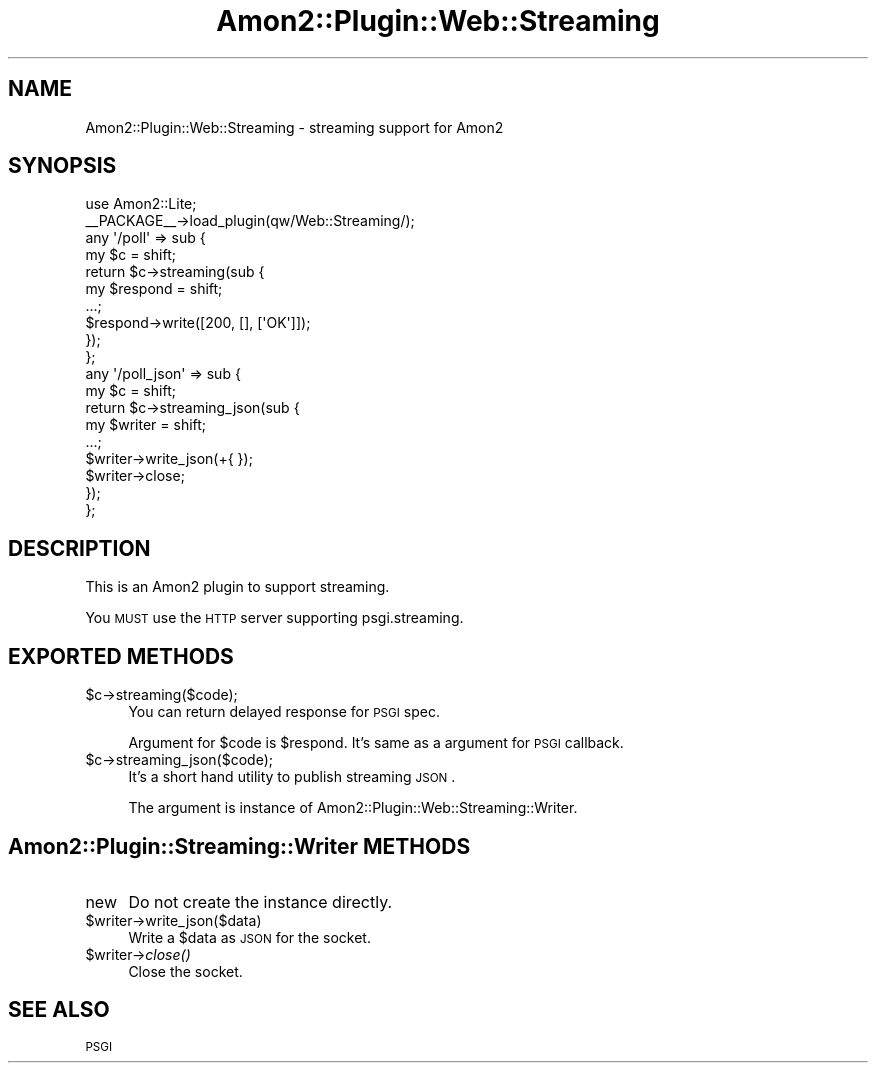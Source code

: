 .\" Automatically generated by Pod::Man 2.25 (Pod::Simple 3.20)
.\"
.\" Standard preamble:
.\" ========================================================================
.de Sp \" Vertical space (when we can't use .PP)
.if t .sp .5v
.if n .sp
..
.de Vb \" Begin verbatim text
.ft CW
.nf
.ne \\$1
..
.de Ve \" End verbatim text
.ft R
.fi
..
.\" Set up some character translations and predefined strings.  \*(-- will
.\" give an unbreakable dash, \*(PI will give pi, \*(L" will give a left
.\" double quote, and \*(R" will give a right double quote.  \*(C+ will
.\" give a nicer C++.  Capital omega is used to do unbreakable dashes and
.\" therefore won't be available.  \*(C` and \*(C' expand to `' in nroff,
.\" nothing in troff, for use with C<>.
.tr \(*W-
.ds C+ C\v'-.1v'\h'-1p'\s-2+\h'-1p'+\s0\v'.1v'\h'-1p'
.ie n \{\
.    ds -- \(*W-
.    ds PI pi
.    if (\n(.H=4u)&(1m=24u) .ds -- \(*W\h'-12u'\(*W\h'-12u'-\" diablo 10 pitch
.    if (\n(.H=4u)&(1m=20u) .ds -- \(*W\h'-12u'\(*W\h'-8u'-\"  diablo 12 pitch
.    ds L" ""
.    ds R" ""
.    ds C` ""
.    ds C' ""
'br\}
.el\{\
.    ds -- \|\(em\|
.    ds PI \(*p
.    ds L" ``
.    ds R" ''
'br\}
.\"
.\" Escape single quotes in literal strings from groff's Unicode transform.
.ie \n(.g .ds Aq \(aq
.el       .ds Aq '
.\"
.\" If the F register is turned on, we'll generate index entries on stderr for
.\" titles (.TH), headers (.SH), subsections (.SS), items (.Ip), and index
.\" entries marked with X<> in POD.  Of course, you'll have to process the
.\" output yourself in some meaningful fashion.
.ie \nF \{\
.    de IX
.    tm Index:\\$1\t\\n%\t"\\$2"
..
.    nr % 0
.    rr F
.\}
.el \{\
.    de IX
..
.\}
.\"
.\" Accent mark definitions (@(#)ms.acc 1.5 88/02/08 SMI; from UCB 4.2).
.\" Fear.  Run.  Save yourself.  No user-serviceable parts.
.    \" fudge factors for nroff and troff
.if n \{\
.    ds #H 0
.    ds #V .8m
.    ds #F .3m
.    ds #[ \f1
.    ds #] \fP
.\}
.if t \{\
.    ds #H ((1u-(\\\\n(.fu%2u))*.13m)
.    ds #V .6m
.    ds #F 0
.    ds #[ \&
.    ds #] \&
.\}
.    \" simple accents for nroff and troff
.if n \{\
.    ds ' \&
.    ds ` \&
.    ds ^ \&
.    ds , \&
.    ds ~ ~
.    ds /
.\}
.if t \{\
.    ds ' \\k:\h'-(\\n(.wu*8/10-\*(#H)'\'\h"|\\n:u"
.    ds ` \\k:\h'-(\\n(.wu*8/10-\*(#H)'\`\h'|\\n:u'
.    ds ^ \\k:\h'-(\\n(.wu*10/11-\*(#H)'^\h'|\\n:u'
.    ds , \\k:\h'-(\\n(.wu*8/10)',\h'|\\n:u'
.    ds ~ \\k:\h'-(\\n(.wu-\*(#H-.1m)'~\h'|\\n:u'
.    ds / \\k:\h'-(\\n(.wu*8/10-\*(#H)'\z\(sl\h'|\\n:u'
.\}
.    \" troff and (daisy-wheel) nroff accents
.ds : \\k:\h'-(\\n(.wu*8/10-\*(#H+.1m+\*(#F)'\v'-\*(#V'\z.\h'.2m+\*(#F'.\h'|\\n:u'\v'\*(#V'
.ds 8 \h'\*(#H'\(*b\h'-\*(#H'
.ds o \\k:\h'-(\\n(.wu+\w'\(de'u-\*(#H)/2u'\v'-.3n'\*(#[\z\(de\v'.3n'\h'|\\n:u'\*(#]
.ds d- \h'\*(#H'\(pd\h'-\w'~'u'\v'-.25m'\f2\(hy\fP\v'.25m'\h'-\*(#H'
.ds D- D\\k:\h'-\w'D'u'\v'-.11m'\z\(hy\v'.11m'\h'|\\n:u'
.ds th \*(#[\v'.3m'\s+1I\s-1\v'-.3m'\h'-(\w'I'u*2/3)'\s-1o\s+1\*(#]
.ds Th \*(#[\s+2I\s-2\h'-\w'I'u*3/5'\v'-.3m'o\v'.3m'\*(#]
.ds ae a\h'-(\w'a'u*4/10)'e
.ds Ae A\h'-(\w'A'u*4/10)'E
.    \" corrections for vroff
.if v .ds ~ \\k:\h'-(\\n(.wu*9/10-\*(#H)'\s-2\u~\d\s+2\h'|\\n:u'
.if v .ds ^ \\k:\h'-(\\n(.wu*10/11-\*(#H)'\v'-.4m'^\v'.4m'\h'|\\n:u'
.    \" for low resolution devices (crt and lpr)
.if \n(.H>23 .if \n(.V>19 \
\{\
.    ds : e
.    ds 8 ss
.    ds o a
.    ds d- d\h'-1'\(ga
.    ds D- D\h'-1'\(hy
.    ds th \o'bp'
.    ds Th \o'LP'
.    ds ae ae
.    ds Ae AE
.\}
.rm #[ #] #H #V #F C
.\" ========================================================================
.\"
.IX Title "Amon2::Plugin::Web::Streaming 3"
.TH Amon2::Plugin::Web::Streaming 3 "2014-04-20" "perl v5.16.3" "User Contributed Perl Documentation"
.\" For nroff, turn off justification.  Always turn off hyphenation; it makes
.\" way too many mistakes in technical documents.
.if n .ad l
.nh
.SH "NAME"
Amon2::Plugin::Web::Streaming \- streaming support for Amon2
.SH "SYNOPSIS"
.IX Header "SYNOPSIS"
.Vb 1
\&    use Amon2::Lite;
\&
\&    _\|_PACKAGE_\|_\->load_plugin(qw/Web::Streaming/);
\&
\&    any \*(Aq/poll\*(Aq => sub {
\&        my $c = shift;
\&        return $c\->streaming(sub {
\&            my $respond = shift;
\&            ...;
\&            $respond\->write([200, [], [\*(AqOK\*(Aq]]);
\&        });
\&    };
\&
\&    any \*(Aq/poll_json\*(Aq => sub {
\&        my $c = shift;
\&        return $c\->streaming_json(sub {
\&            my $writer = shift;
\&            ...;
\&            $writer\->write_json(+{ });
\&            $writer\->close;
\&        });
\&    };
.Ve
.SH "DESCRIPTION"
.IX Header "DESCRIPTION"
This is an Amon2 plugin to support streaming.
.PP
You \s-1MUST\s0 use the \s-1HTTP\s0 server supporting psgi.streaming.
.SH "EXPORTED METHODS"
.IX Header "EXPORTED METHODS"
.ie n .IP "$c\->streaming($code);" 4
.el .IP "\f(CW$c\fR\->streaming($code);" 4
.IX Item "$c->streaming($code);"
You can return delayed response for \s-1PSGI\s0 spec.
.Sp
Argument for \f(CW$code\fR is \f(CW$respond\fR. It's same as a argument for \s-1PSGI\s0 callback.
.ie n .IP "$c\->streaming_json($code);" 4
.el .IP "\f(CW$c\fR\->streaming_json($code);" 4
.IX Item "$c->streaming_json($code);"
It's a short hand utility to publish streaming \s-1JSON\s0.
.Sp
The argument is instance of Amon2::Plugin::Web::Streaming::Writer.
.SH "Amon2::Plugin::Streaming::Writer METHODS"
.IX Header "Amon2::Plugin::Streaming::Writer METHODS"
.IP "new" 4
.IX Item "new"
Do not create the instance directly.
.ie n .IP "$writer\->write_json($data)" 4
.el .IP "\f(CW$writer\fR\->write_json($data)" 4
.IX Item "$writer->write_json($data)"
Write a \f(CW$data\fR as \s-1JSON\s0 for the socket.
.ie n .IP "$writer\->\fIclose()\fR" 4
.el .IP "\f(CW$writer\fR\->\fIclose()\fR" 4
.IX Item "$writer->close()"
Close the socket.
.SH "SEE ALSO"
.IX Header "SEE ALSO"
\&\s-1PSGI\s0
